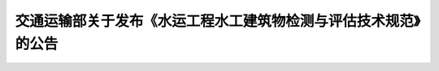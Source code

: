 

交通运输部关于发布《水运工程水工建筑物检测与评估技术规范》的公告
======================================================================

.. raw:: html

 <div style="text-align:center;" ><font size="4"><b>2019年&emsp;&emsp;第17号</b> </font></div>
 <p></p>

.. raw:: html

 &emsp;&emsp; 《水运工程水工建筑物检测与评估技术规范》为水运工程强制性行业标准，标准代码为JTS 304-2019，自2019年5月15日起执行，由交通运输部水运局负责管理和解释。《港口水工建筑物检测与评估技术规范》（JTJ 302-2006）同时废止。<br>
 &emsp;&emsp; 特此公告。<br/>

 <br/>
 <br/>
 <br/>

 <div style="text-align:right;"><b>中华人民共和国交通运输部<br/>
   <p></p>

 2019年4月9日</b></div>


.. raw:: html

    <style>
        #abc{
            height:450px;
            background-color: #f0ffff;
        }
    </style>
 </head>
 <body>
    <div id="abc"></div>
 </body>

